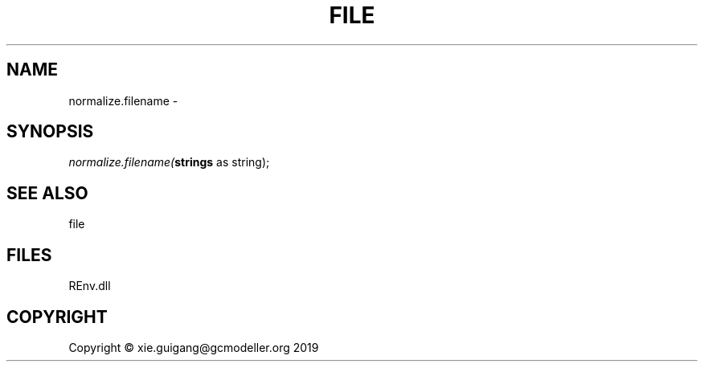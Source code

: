 .\" man page create by R# package system.
.TH FILE 1 2020-08-21 "normalize.filename" "normalize.filename"
.SH NAME
normalize.filename \- 
.SH SYNOPSIS
\fInormalize.filename(\fBstrings\fR as string);\fR
.SH SEE ALSO
file
.SH FILES
.PP
REnv.dll
.PP
.SH COPYRIGHT
Copyright © xie.guigang@gcmodeller.org 2019
